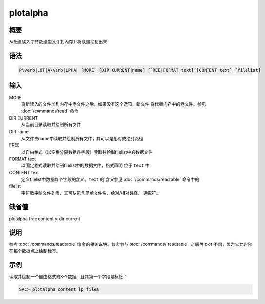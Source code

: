 .. _cmd:plotalpha:

plotalpha
=========

概要
----

从磁盘读入字符数据型文件到内存并将数据绘制出来

语法
----

.. code:: bash

    P\verb|LOT|A\verb|LPHA| [MORE] [DIR CURRENT|name] [FREE|FORMAT text] [CONTENT text] [filelist]

输入
----

MORE
    将新读入的文件加到内存中老文件之后。如果没有这个选项，新文件
    将代替内存中的老文件。参见 :doc:`/commands/read` 命令

DIR CURRENT
    从当前目录读取并绘制所有文件

DIR name
    从文件夹name中读取并绘制所有文件，其可以是相对或绝对路径

FREE
    以自由格式（以空格分隔数据各字段）读取并绘制filelist中的数据文件

FORMAT text
    以固定格式读取并绘制filelist中的数据文件，格式声明 位于 ``text`` 中

CONTENT text
    定义filelist中数据每个字段的含义。\ ``text`` 的 含义参见
    :doc:`/commands/readtable` 命令中的

filelist
    字符数字型文件列表，其可以包含简单文件名、绝对/相对路径、 通配符。

缺省值
------

plotalpha free content y. dir current

说明
----

参考 :doc:`/commands/readtable` 命令的相关说明。该命令与
:doc:`/commands/`readtable`` 之后再 `plot`
不同，因为它允许你在每个数据点上绘制标签。

示例
----

读取并绘制一个自由格式的X-Y数据，且其第一个字段是标签：

.. code:: bash

    SAC> plotalpha content lp filea
